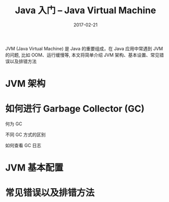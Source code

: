 #+TITLE: Java 入门 -- Java Virtual Machine
#+DATE: 2017-02-21
#+LAYOUT: post
#+TAGS:
#+CATEGORIES:


JVM (Java Virtual Machine) 是 Java 的重要组成，在 Java 应用中常遇到 JVM 的问题, 比如 OOM、运行缓慢等, 本文将简单介绍 JVM 架构、基本设置、常见错误以及排错方法
#+BEGIN_HTML
<!-- more -->
#+END_HTML
* JVM 架构
* 如何进行 Garbage Collector (GC)
**** 何为 GC
**** 不同 GC 方式的区别
**** 如何查看 GC 日志
* JVM 基本配置
* 常见错误以及排错方法
